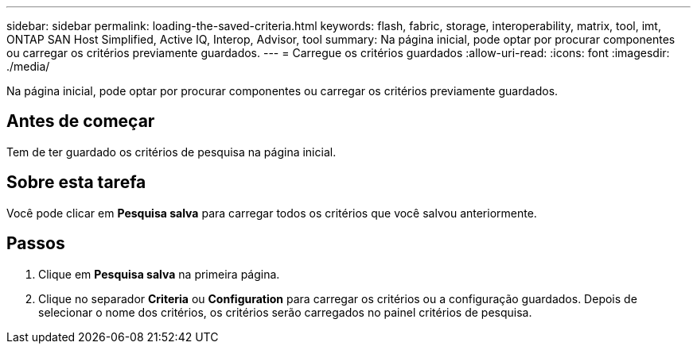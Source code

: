 ---
sidebar: sidebar 
permalink: loading-the-saved-criteria.html 
keywords: flash, fabric, storage, interoperability, matrix, tool, imt, ONTAP SAN Host Simplified, Active IQ, Interop, Advisor, tool 
summary: Na página inicial, pode optar por procurar componentes ou carregar os critérios previamente guardados. 
---
= Carregue os critérios guardados
:allow-uri-read: 
:icons: font
:imagesdir: ./media/


[role="lead"]
Na página inicial, pode optar por procurar componentes ou carregar os critérios previamente guardados.



== Antes de começar

Tem de ter guardado os critérios de pesquisa na página inicial.



== Sobre esta tarefa

Você pode clicar em *Pesquisa salva* para carregar todos os critérios que você salvou anteriormente.



== Passos

. Clique em *Pesquisa salva* na primeira página.
. Clique no separador *Criteria* ou *Configuration* para carregar os critérios ou a configuração guardados. Depois de selecionar o nome dos critérios, os critérios serão carregados no painel critérios de pesquisa.

